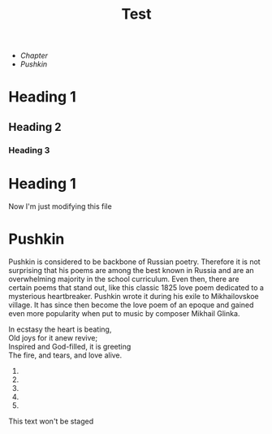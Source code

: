 #+TITLE: Test

+ [[*Heading 1][Chapter]]
+ [[Pushkin]]

* Heading 1
** Heading 2
*** Heading 3
* Heading 1
Now I'm just modifying this file
* Pushkin
Pushkin is considered to be backbone of Russian poetry. Therefore it is not surprising that his poems are among the best known in Russia and are an overwhelming majority in the school curriculum. Even then, there are certain poems that stand out, like this classic 1825 love poem dedicated to a mysterious heartbreaker. Pushkin wrote it during his exile to Mikhailovskoe village. It has since then become the love poem of an epoque and gained even more popularity when put to music by composer Mikhail Glinka.

#+begin_verse
In ecstasy the heart is beating,
Old joys for it anew revive;
Inspired and God-filled, it is greeting
The fire, and tears, and love alive.
#+end_verse
1.
2.
3.
4.
5.

This text won't be staged
